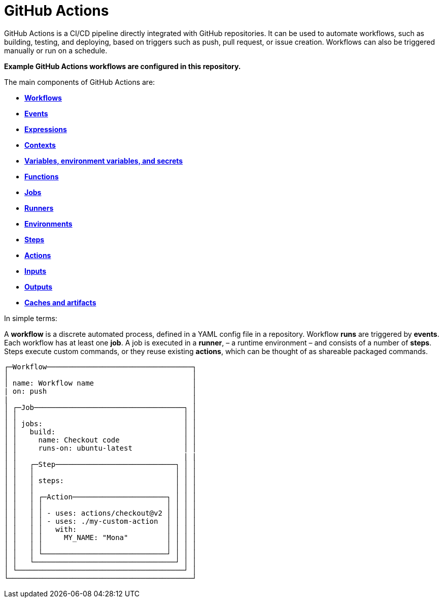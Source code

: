 = GitHub Actions

GitHub Actions is a CI/CD pipeline directly integrated with GitHub repositories.
It can be used to automate workflows, such as building, testing, and deploying,
based on triggers such as push, pull request, or issue creation. Workflows can
also be triggered manually or run on a schedule.

****
*Example GitHub Actions workflows are configured in this repository.*
****

The main components of GitHub Actions are:

* link:./workflows.adoc[*Workflows*]
* link:./events.adoc[*Events*]
* link:./expressions.adoc[*Expressions*]
* link:./contexts.adoc[*Contexts*]
* link:./variables.adoc[*Variables, environment variables, and secrets*]
* link:./functions.adoc[*Functions*]
* link:./jobs.adoc[*Jobs*]
* link:./runners.adoc[*Runners*]
* link:./environments.adoc[*Environments*]
* link:./steps.adoc[*Steps*]
* link:./actions.adoc[*Actions*]
* link:./inputs.adoc[*Inputs*]
* link:./outputs.adoc[*Outputs*]
* link:./caches-artifacts.adoc[*Caches and artifacts*]

In simple terms:

A *workflow* is a discrete automated process, defined in a YAML config file in
a repository. Workflow *runs* are triggered by *events*. Each workflow has at
least one *job*. A job is executed in a *runner*, – a runtime environment – and
consists of a number of *steps*. Steps execute custom commands, or they reuse
existing *actions*, which can be thought of as shareable packaged commands.

[source,txt]
----
┌─Workflow──────────────────────────────────┐
│                                           │
│ name: Workflow name                       │
| on: push                                  │
|                                           │
│ ┌─Job───────────────────────────────────┐ │
│ │                                       │ │
│ │ jobs:                                 │ │
│ │   build:                              │ │
│ │     name: Checkout code               │ │
│ │     runs-on: ubuntu-latest            │ │
│ │                                       | |
│ │   ┌─Step────────────────────────────┐ │ │
│ │   │                                 │ │ │
│ │   │ steps:                          │ │ │
│ │   │                                 │ │ │
│ │   │ ┌─Action──────────────────────┐ │ │ │
│ │   │ │                             │ │ │ │
│ │   │ │ - uses: actions/checkout@v2 │ │ │ │
│ │   │ │ - uses: ./my-custom-action  │ │ │ │
│ │   │ │   with:                     │ │ │ │
│ │   │ │     MY_NAME: "Mona"         │ │ │ │
│ │   │ │                             │ │ │ │
│ │   │ └─────────────────────────────┘ │ │ │
│ │   └─────────────────────────────────┘ │ │
│ └───────────────────────────────────────┘ │
└───────────────────────────────────────────┘
----
